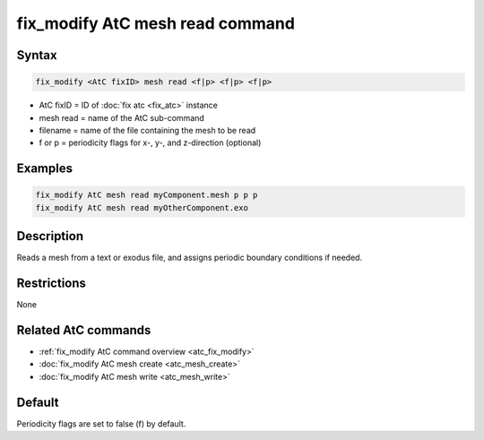 .. index:: fix_modify AtC mesh read

fix_modify AtC mesh read command
===================================

Syntax
""""""

.. code-block:: LAMMPS

   fix_modify <AtC fixID> mesh read <f|p> <f|p> <f|p>

* AtC fixID = ID of :doc:`fix atc <fix_atc>` instance
* mesh read = name of the AtC sub-command
* filename = name of the file containing the mesh to be read
* f or p = periodicity flags for x-, y-, and z-direction (optional)

Examples
""""""""

.. code-block:: LAMMPS

   fix_modify AtC mesh read myComponent.mesh p p p
   fix_modify AtC mesh read myOtherComponent.exo

Description
"""""""""""

Reads a mesh from a text or exodus file, and assigns periodic boundary
conditions if needed.

Restrictions
""""""""""""

None

Related AtC commands
""""""""""""""""""""

- :ref:`fix_modify AtC command overview <atc_fix_modify>`
- :doc:`fix_modify AtC mesh create <atc_mesh_create>`
- :doc:`fix_modify AtC mesh write <atc_mesh_write>`

Default
"""""""

Periodicity flags are set to false (f) by default.
